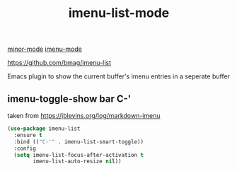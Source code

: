 #+TITLE: imenu-list-mode
[[file:20201024180511-minor_mode.org][minor-mode]]  [[file:20201024200935-imenu_mode.org][imenu-mode]]

https://github.com/bmag/imenu-list

Emacs plugin to show the current buffer's imenu entries in a seperate buffer

** imenu-toggle-show bar C-'
taken from https://jblevins.org/log/markdown-imenu
 #+BEGIN_SRC emacs-lisp :results silent 
 (use-package imenu-list
   :ensure t
   :bind (("C-'" . imenu-list-smart-toggle))
   :config
   (setq imenu-list-focus-after-activation t
         imenu-list-auto-resize nil))

 #+END_SRC

 







